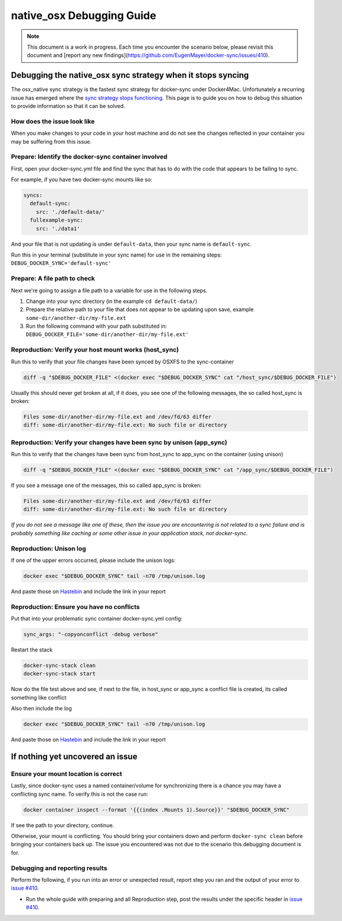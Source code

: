 native_osx Debugging Guide
==========================

.. note::

    This document is a work in progress. Each time you encounter the scenario below, please revisit this document and [report any new findings](https://github.com/EugenMayer/docker-sync/issues/410).

Debugging the native_osx sync strategy when it stops syncing
------------------------------------------------------------

The osx_native sync strategy is the fastest sync strategy for docker-sync under Docker4Mac. Unfortunately a recurring issue has emerged where the `sync strategy stops functioning`_. This page is to guide you on how to debug this situation to provide information so that it can be solved.

.. _sync strategy stops functioning: https://github.com/EugenMayer/docker-sync/issues/410

How does the issue look like
^^^^^^^^^^^^^^^^^^^^^^^^^^^^

When you make changes to your code in your host machine and do not see the changes reflected in your container you may be suffering from this issue.

Prepare: Identify the docker-sync container involved
^^^^^^^^^^^^^^^^^^^^^^^^^^^^^^^^^^^^^^^^^^^^^^^^^^^^

First, open your docker-sync.yml file and find the sync that has to do with the code that appears to be failing to sync.

For example, if you have two docker-sync mounts like so:

.. code-block:: yaml

    syncs:
      default-sync:
        src: './default-data/'
      fullexample-sync:
        src: './data1'

And your file that is not updating is under ``default-data``, then your sync name is ``default-sync``.

Run this in your terminal (substitute in your sync name) for use in the remaining steps: ``DEBUG_DOCKER_SYNC='default-sync'``

Prepare: A file path to check
^^^^^^^^^^^^^^^^^^^^^^^^^^^^^

Next we're going to assign a file path to a variable for use in the following steps.

1. Change into your sync directory (in the example ``cd default-data/``)
2. Prepare the relative path to your file that does not appear to be updating upon save, example ``some-dir/another-dir/my-file.ext``
3. Run the following command with your path substituted in: ``DEBUG_DOCKER_FILE='some-dir/another-dir/my-file.ext'``

Reproduction: Verify your host mount works (host_sync)
^^^^^^^^^^^^^^^^^^^^^^^^^^^^^^^^^^^^^^^^^^^^^^^^^^^^^^

Run this to verify that your file changes have been synced by OSXFS to the sync-container

.. code-block:: shell

    diff -q "$DEBUG_DOCKER_FILE" <(docker exec "$DEBUG_DOCKER_SYNC" cat "/host_sync/$DEBUG_DOCKER_FILE")

Usually this should never get broken at all, if it does, you see one of the following messages, the so called host_sync is broken:

.. code-block:: shell

    Files some-dir/another-dir/my-file.ext and /dev/fd/63 differ
    diff: some-dir/another-dir/my-file.ext: No such file or directory

Reproduction: Verify your changes have been sync by unison (app_sync)
^^^^^^^^^^^^^^^^^^^^^^^^^^^^^^^^^^^^^^^^^^^^^^^^^^^^^^^^^^^^^^^^^^^^^

Run this to verify that the changes have been sync from host_sync to app_sync on the container (using unison)

.. code-block:: shell

    diff -q "$DEBUG_DOCKER_FILE" <(docker exec "$DEBUG_DOCKER_SYNC" cat "/app_sync/$DEBUG_DOCKER_FILE")

If you see a message one of the messages, this so called app_sync is broken:

.. code-block:: shell

    Files some-dir/another-dir/my-file.ext and /dev/fd/63 differ
    diff: some-dir/another-dir/my-file.ext: No such file or directory

*If you do not see a message like one of these, then the issue you are encountering is not related to a sync failure and is probably something like caching or some other issue in your application stack, not docker-sync.*

Reproduction: Unison log
^^^^^^^^^^^^^^^^^^^^^^^^

If one of the upper errors occurred, please include the unison logs:

.. code-block:: shell

    docker exec "$DEBUG_DOCKER_SYNC" tail -n70 /tmp/unison.log

And paste those on Hastebin_ and include the link in your report

Reproduction: Ensure you have no conflicts
^^^^^^^^^^^^^^^^^^^^^^^^^^^^^^^^^^^^^^^^^^

Put that into your problematic sync container docker-sync.yml config:

.. code-block:: shell

    sync_args: "-copyonconflict -debug verbose"

Restart the stack

.. code-block:: shell

    docker-sync-stack clean
    docker-sync-stack start

Now do the file test above and see, if next to the file, in host_sync or app_sync a conflict file is created, its called something like conflict

Also then include the log

.. code-block:: shell

    docker exec "$DEBUG_DOCKER_SYNC" tail -n70 /tmp/unison.log

And paste those on Hastebin_ and include the link in your report

.. _Hastebin: https://hastebin.com

If nothing yet uncovered an issue
---------------------------------

Ensure your mount location is correct
^^^^^^^^^^^^^^^^^^^^^^^^^^^^^^^^^^^^^

Lastly, since docker-sync uses a named container/volume for synchronizing there is a chance you may have a conflicting sync name. To verify this is not the case run:

.. code-block:: shell

    docker container inspect --format '{{(index .Mounts 1).Source}}' "$DEBUG_DOCKER_SYNC"

If see the path to your directory, continue.

Otherwise, your mount is conflicting. You should bring your containers down and perform ``docker-sync clean`` before bringing your containers back up. The issue you encountered was not due to the scenario this debugging document is for.

Debugging and reporting results
^^^^^^^^^^^^^^^^^^^^^^^^^^^^^^^

Perform the following, if you run into an error or unexpected result, report step you ran and the output of your error to `issue #410`_.

- Run the whole guide with preparing and all Reproduction step, post the results under the specific header in `issue #410`_.

.. _issue #410: https://github.com/EugenMayer/docker-sync/issues/410
